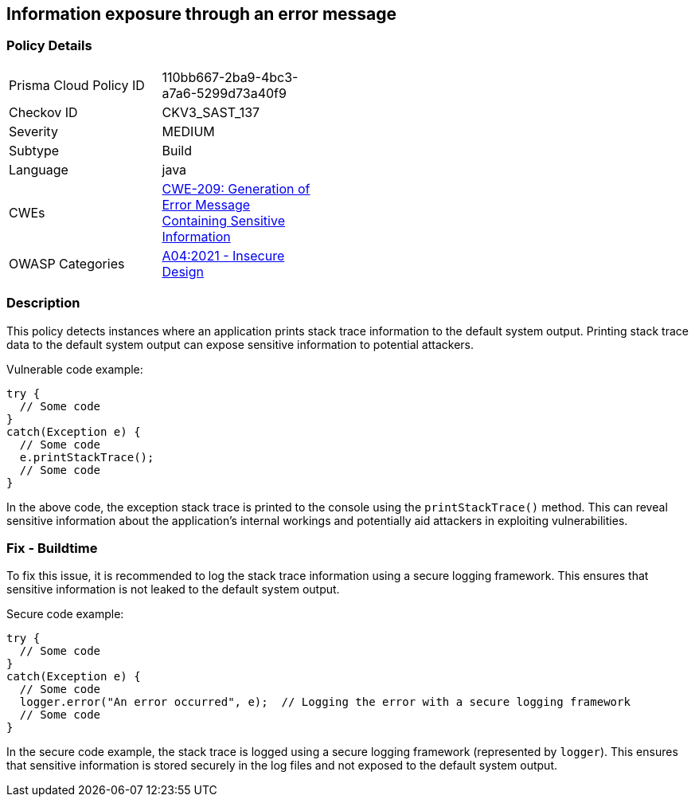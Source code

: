 
== Information exposure through an error message

=== Policy Details

[width=45%]
[cols="1,1"]
|=== 
|Prisma Cloud Policy ID 
| 110bb667-2ba9-4bc3-a7a6-5299d73a40f9

|Checkov ID 
|CKV3_SAST_137

|Severity
|MEDIUM

|Subtype
|Build

|Language
|java

|CWEs
|https://cwe.mitre.org/data/definitions/209.html[CWE-209: Generation of Error Message Containing Sensitive Information]

|OWASP Categories
|https://owasp.org/Top10/A04_2021-Insecure_Design/[A04:2021 - Insecure Design]

|=== 

=== Description

This policy detects instances where an application prints stack trace information to the default system output. Printing stack trace data to the default system output can expose sensitive information to potential attackers.

Vulnerable code example:

[source,java]
----
try {
  // Some code
}
catch(Exception e) {
  // Some code
  e.printStackTrace();
  // Some code
}
----

In the above code, the exception stack trace is printed to the console using the `printStackTrace()` method. This can reveal sensitive information about the application's internal workings and potentially aid attackers in exploiting vulnerabilities.

=== Fix - Buildtime

To fix this issue, it is recommended to log the stack trace information using a secure logging framework. This ensures that sensitive information is not leaked to the default system output.

Secure code example:

[source,java]
----
try {
  // Some code
}
catch(Exception e) {
  // Some code
  logger.error("An error occurred", e);  // Logging the error with a secure logging framework
  // Some code
}
----

In the secure code example, the stack trace is logged using a secure logging framework (represented by `logger`). This ensures that sensitive information is stored securely in the log files and not exposed to the default system output.
    